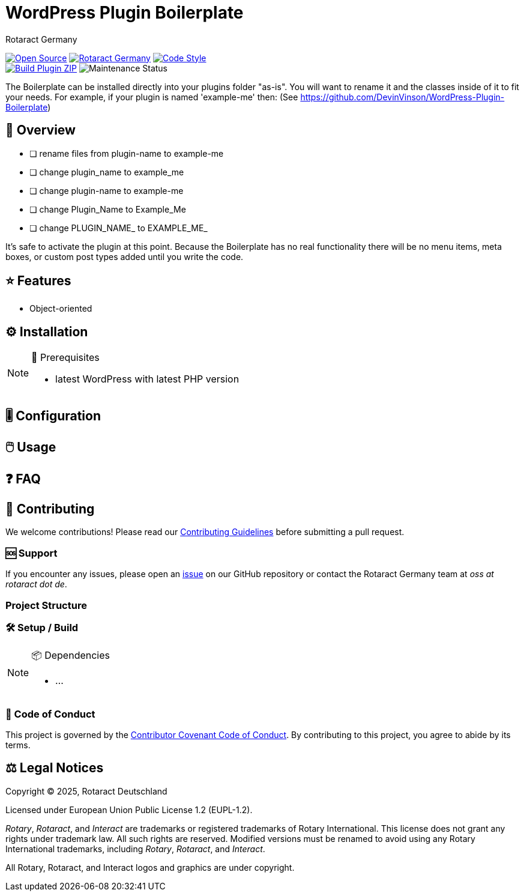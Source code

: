 ////
.✅ Checklist
* [ ] Update `:slug:` and `:repo_path:` in `README.adoc` and `CHANGELOG.adoc`
* [ ] Change README title to project's name
* [ ] Write a detailed description of the repository
* [ ] Update issue templates in `.github/ISSUE_TEMPLATE/`
* [ ] Change contact email address in the Code of Conduct
* [ ] Create and configure `.github/dependabot.yml`
* [ ] Complete and customize `build.yml` workflow in `.github/workflows/`
* [ ] (Optional) Change license details in `LICENSE` and Legal Notices section
////
= WordPress Plugin Boilerplate
Rotaract Germany

ifdef::env-github[]
:tip-caption: 💡
:note-caption: ℹ
:important-caption: ❗
:caution-caption: 🔥
:warning-caption: ⚠
endif::[]

:badge_url: https://img.shields.io
:custom_badge: {badge_url}/badge
:slug: wp-boilerplate
:repo_path: rotaract/{slug}

:year: 2025

// General Badges
image:{custom_badge}/Open_Source-❤-orange[Open Source, link="https://opensource.org"]
image:{custom_badge}/Made_by-Rotaract_Germany-d41367[Rotaract Germany, link="https://rotaract.de"]
image:{badge_url}/badge/code_style-WordPress-brightgreen[Code Style, link="https://make.wordpress.org/core/handbook/best-practices/coding-standards/"] +
//   * Framework
//   * Keywords
// Status Badges
image:https://github.com/{repo_path}/actions/workflows/build.yml/badge.svg[Build Plugin ZIP, link="https://github.com/{repo_path}/actions/workflows/build.yml"]
image:https://img.shields.io/maintenance/yes/{year}[Maintenance Status]

The Boilerplate can be installed directly into your plugins folder "as-is". You will want to rename it and the classes inside of it to fit your needs. For example, if your plugin is named 'example-me' then:
(See https://github.com/DevinVinson/WordPress-Plugin-Boilerplate)

== 🔎 Overview

* [ ] rename files from plugin-name to example-me
* [ ] change plugin_name to example_me
* [ ] change plugin-name to example-me
* [ ] change Plugin_Name to Example_Me
* [ ] change PLUGIN_NAME_ to EXAMPLE_ME_

It's safe to activate the plugin at this point.
Because the Boilerplate has no real functionality there will be no menu items, meta boxes, or custom post types added until you write the code.

== ⭐ Features

* Object-oriented

== ⚙️ Installation

// TODO: List any prerequisites needed before installing your project (e.g., software, libraries).
.🧰 Prerequisites
[NOTE]
--
* latest WordPress with latest PHP version
--
// TODO: Provide step-by-step instructions to install your project.

== 🎚️ Configuration

// TODO: Detail how to configure the project after installation.

== 🖱️ Usage

// TODO: Explain how to use the project, including examples and common use cases.

// TODO: Add Step-by-Step Guide for Use Cases

== ❓ FAQ

== 🤝 Contributing

We welcome contributions!
Please read our xref:CONTRIBUTING.adoc[Contributing Guidelines] before submitting a pull request.

=== 🆘 Support

If you encounter any issues, please open an https://github.com/{repo_path}/issues[issue] on our GitHub repository or contact the Rotaract Germany team at _oss at rotaract dot de_.

=== Project Structure

=== 🛠️ Setup / Build

.📦 Dependencies
[NOTE]
--
* ...
--

=== 📃 Code of Conduct

This project is governed by the link:CODE_OF_CONDUCT.adoc[Contributor Covenant Code of Conduct].
By contributing to this project, you agree to abide by its terms.

== ⚖️ Legal Notices

Copyright © {year}, Rotaract Deutschland

Licensed under European Union Public License 1.2 (EUPL-1.2).

_Rotary_, _Rotaract_, and _Interact_ are trademarks or registered trademarks of Rotary International.
This license does not grant any rights under trademark law.
All such rights are reserved.
Modified versions must be renamed to avoid using any Rotary International trademarks, including _Rotary_, _Rotaract_, and _Interact_.

All Rotary, Rotaract, and Interact logos and graphics are under copyright.
